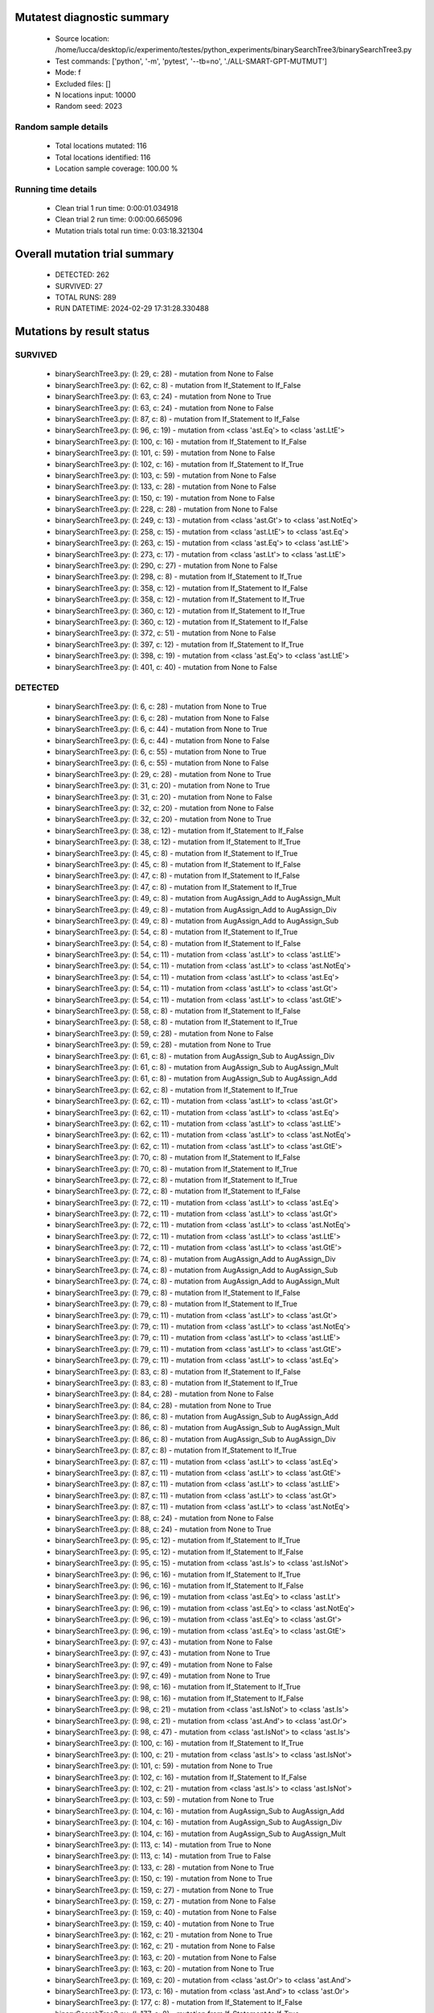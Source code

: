 Mutatest diagnostic summary
===========================
 - Source location: /home/lucca/desktop/ic/experimento/testes/python_experiments/binarySearchTree3/binarySearchTree3.py
 - Test commands: ['python', '-m', 'pytest', '--tb=no', './ALL-SMART-GPT-MUTMUT']
 - Mode: f
 - Excluded files: []
 - N locations input: 10000
 - Random seed: 2023

Random sample details
---------------------
 - Total locations mutated: 116
 - Total locations identified: 116
 - Location sample coverage: 100.00 %


Running time details
--------------------
 - Clean trial 1 run time: 0:00:01.034918
 - Clean trial 2 run time: 0:00:00.665096
 - Mutation trials total run time: 0:03:18.321304

Overall mutation trial summary
==============================
 - DETECTED: 262
 - SURVIVED: 27
 - TOTAL RUNS: 289
 - RUN DATETIME: 2024-02-29 17:31:28.330488


Mutations by result status
==========================


SURVIVED
--------
 - binarySearchTree3.py: (l: 29, c: 28) - mutation from None to False
 - binarySearchTree3.py: (l: 62, c: 8) - mutation from If_Statement to If_False
 - binarySearchTree3.py: (l: 63, c: 24) - mutation from None to True
 - binarySearchTree3.py: (l: 63, c: 24) - mutation from None to False
 - binarySearchTree3.py: (l: 87, c: 8) - mutation from If_Statement to If_False
 - binarySearchTree3.py: (l: 96, c: 19) - mutation from <class 'ast.Eq'> to <class 'ast.LtE'>
 - binarySearchTree3.py: (l: 100, c: 16) - mutation from If_Statement to If_False
 - binarySearchTree3.py: (l: 101, c: 59) - mutation from None to False
 - binarySearchTree3.py: (l: 102, c: 16) - mutation from If_Statement to If_True
 - binarySearchTree3.py: (l: 103, c: 59) - mutation from None to False
 - binarySearchTree3.py: (l: 133, c: 28) - mutation from None to False
 - binarySearchTree3.py: (l: 150, c: 19) - mutation from None to False
 - binarySearchTree3.py: (l: 228, c: 28) - mutation from None to False
 - binarySearchTree3.py: (l: 249, c: 13) - mutation from <class 'ast.Gt'> to <class 'ast.NotEq'>
 - binarySearchTree3.py: (l: 258, c: 15) - mutation from <class 'ast.LtE'> to <class 'ast.Eq'>
 - binarySearchTree3.py: (l: 263, c: 15) - mutation from <class 'ast.Eq'> to <class 'ast.LtE'>
 - binarySearchTree3.py: (l: 273, c: 17) - mutation from <class 'ast.Lt'> to <class 'ast.LtE'>
 - binarySearchTree3.py: (l: 290, c: 27) - mutation from None to False
 - binarySearchTree3.py: (l: 298, c: 8) - mutation from If_Statement to If_True
 - binarySearchTree3.py: (l: 358, c: 12) - mutation from If_Statement to If_False
 - binarySearchTree3.py: (l: 358, c: 12) - mutation from If_Statement to If_True
 - binarySearchTree3.py: (l: 360, c: 12) - mutation from If_Statement to If_True
 - binarySearchTree3.py: (l: 360, c: 12) - mutation from If_Statement to If_False
 - binarySearchTree3.py: (l: 372, c: 51) - mutation from None to False
 - binarySearchTree3.py: (l: 397, c: 12) - mutation from If_Statement to If_True
 - binarySearchTree3.py: (l: 398, c: 19) - mutation from <class 'ast.Eq'> to <class 'ast.LtE'>
 - binarySearchTree3.py: (l: 401, c: 40) - mutation from None to False


DETECTED
--------
 - binarySearchTree3.py: (l: 6, c: 28) - mutation from None to True
 - binarySearchTree3.py: (l: 6, c: 28) - mutation from None to False
 - binarySearchTree3.py: (l: 6, c: 44) - mutation from None to True
 - binarySearchTree3.py: (l: 6, c: 44) - mutation from None to False
 - binarySearchTree3.py: (l: 6, c: 55) - mutation from None to True
 - binarySearchTree3.py: (l: 6, c: 55) - mutation from None to False
 - binarySearchTree3.py: (l: 29, c: 28) - mutation from None to True
 - binarySearchTree3.py: (l: 31, c: 20) - mutation from None to True
 - binarySearchTree3.py: (l: 31, c: 20) - mutation from None to False
 - binarySearchTree3.py: (l: 32, c: 20) - mutation from None to False
 - binarySearchTree3.py: (l: 32, c: 20) - mutation from None to True
 - binarySearchTree3.py: (l: 38, c: 12) - mutation from If_Statement to If_False
 - binarySearchTree3.py: (l: 38, c: 12) - mutation from If_Statement to If_True
 - binarySearchTree3.py: (l: 45, c: 8) - mutation from If_Statement to If_True
 - binarySearchTree3.py: (l: 45, c: 8) - mutation from If_Statement to If_False
 - binarySearchTree3.py: (l: 47, c: 8) - mutation from If_Statement to If_False
 - binarySearchTree3.py: (l: 47, c: 8) - mutation from If_Statement to If_True
 - binarySearchTree3.py: (l: 49, c: 8) - mutation from AugAssign_Add to AugAssign_Mult
 - binarySearchTree3.py: (l: 49, c: 8) - mutation from AugAssign_Add to AugAssign_Div
 - binarySearchTree3.py: (l: 49, c: 8) - mutation from AugAssign_Add to AugAssign_Sub
 - binarySearchTree3.py: (l: 54, c: 8) - mutation from If_Statement to If_True
 - binarySearchTree3.py: (l: 54, c: 8) - mutation from If_Statement to If_False
 - binarySearchTree3.py: (l: 54, c: 11) - mutation from <class 'ast.Lt'> to <class 'ast.LtE'>
 - binarySearchTree3.py: (l: 54, c: 11) - mutation from <class 'ast.Lt'> to <class 'ast.NotEq'>
 - binarySearchTree3.py: (l: 54, c: 11) - mutation from <class 'ast.Lt'> to <class 'ast.Eq'>
 - binarySearchTree3.py: (l: 54, c: 11) - mutation from <class 'ast.Lt'> to <class 'ast.Gt'>
 - binarySearchTree3.py: (l: 54, c: 11) - mutation from <class 'ast.Lt'> to <class 'ast.GtE'>
 - binarySearchTree3.py: (l: 58, c: 8) - mutation from If_Statement to If_False
 - binarySearchTree3.py: (l: 58, c: 8) - mutation from If_Statement to If_True
 - binarySearchTree3.py: (l: 59, c: 28) - mutation from None to False
 - binarySearchTree3.py: (l: 59, c: 28) - mutation from None to True
 - binarySearchTree3.py: (l: 61, c: 8) - mutation from AugAssign_Sub to AugAssign_Div
 - binarySearchTree3.py: (l: 61, c: 8) - mutation from AugAssign_Sub to AugAssign_Mult
 - binarySearchTree3.py: (l: 61, c: 8) - mutation from AugAssign_Sub to AugAssign_Add
 - binarySearchTree3.py: (l: 62, c: 8) - mutation from If_Statement to If_True
 - binarySearchTree3.py: (l: 62, c: 11) - mutation from <class 'ast.Lt'> to <class 'ast.Gt'>
 - binarySearchTree3.py: (l: 62, c: 11) - mutation from <class 'ast.Lt'> to <class 'ast.Eq'>
 - binarySearchTree3.py: (l: 62, c: 11) - mutation from <class 'ast.Lt'> to <class 'ast.LtE'>
 - binarySearchTree3.py: (l: 62, c: 11) - mutation from <class 'ast.Lt'> to <class 'ast.NotEq'>
 - binarySearchTree3.py: (l: 62, c: 11) - mutation from <class 'ast.Lt'> to <class 'ast.GtE'>
 - binarySearchTree3.py: (l: 70, c: 8) - mutation from If_Statement to If_False
 - binarySearchTree3.py: (l: 70, c: 8) - mutation from If_Statement to If_True
 - binarySearchTree3.py: (l: 72, c: 8) - mutation from If_Statement to If_True
 - binarySearchTree3.py: (l: 72, c: 8) - mutation from If_Statement to If_False
 - binarySearchTree3.py: (l: 72, c: 11) - mutation from <class 'ast.Lt'> to <class 'ast.Eq'>
 - binarySearchTree3.py: (l: 72, c: 11) - mutation from <class 'ast.Lt'> to <class 'ast.Gt'>
 - binarySearchTree3.py: (l: 72, c: 11) - mutation from <class 'ast.Lt'> to <class 'ast.NotEq'>
 - binarySearchTree3.py: (l: 72, c: 11) - mutation from <class 'ast.Lt'> to <class 'ast.LtE'>
 - binarySearchTree3.py: (l: 72, c: 11) - mutation from <class 'ast.Lt'> to <class 'ast.GtE'>
 - binarySearchTree3.py: (l: 74, c: 8) - mutation from AugAssign_Add to AugAssign_Div
 - binarySearchTree3.py: (l: 74, c: 8) - mutation from AugAssign_Add to AugAssign_Sub
 - binarySearchTree3.py: (l: 74, c: 8) - mutation from AugAssign_Add to AugAssign_Mult
 - binarySearchTree3.py: (l: 79, c: 8) - mutation from If_Statement to If_False
 - binarySearchTree3.py: (l: 79, c: 8) - mutation from If_Statement to If_True
 - binarySearchTree3.py: (l: 79, c: 11) - mutation from <class 'ast.Lt'> to <class 'ast.Gt'>
 - binarySearchTree3.py: (l: 79, c: 11) - mutation from <class 'ast.Lt'> to <class 'ast.NotEq'>
 - binarySearchTree3.py: (l: 79, c: 11) - mutation from <class 'ast.Lt'> to <class 'ast.LtE'>
 - binarySearchTree3.py: (l: 79, c: 11) - mutation from <class 'ast.Lt'> to <class 'ast.GtE'>
 - binarySearchTree3.py: (l: 79, c: 11) - mutation from <class 'ast.Lt'> to <class 'ast.Eq'>
 - binarySearchTree3.py: (l: 83, c: 8) - mutation from If_Statement to If_False
 - binarySearchTree3.py: (l: 83, c: 8) - mutation from If_Statement to If_True
 - binarySearchTree3.py: (l: 84, c: 28) - mutation from None to False
 - binarySearchTree3.py: (l: 84, c: 28) - mutation from None to True
 - binarySearchTree3.py: (l: 86, c: 8) - mutation from AugAssign_Sub to AugAssign_Add
 - binarySearchTree3.py: (l: 86, c: 8) - mutation from AugAssign_Sub to AugAssign_Mult
 - binarySearchTree3.py: (l: 86, c: 8) - mutation from AugAssign_Sub to AugAssign_Div
 - binarySearchTree3.py: (l: 87, c: 8) - mutation from If_Statement to If_True
 - binarySearchTree3.py: (l: 87, c: 11) - mutation from <class 'ast.Lt'> to <class 'ast.Eq'>
 - binarySearchTree3.py: (l: 87, c: 11) - mutation from <class 'ast.Lt'> to <class 'ast.GtE'>
 - binarySearchTree3.py: (l: 87, c: 11) - mutation from <class 'ast.Lt'> to <class 'ast.LtE'>
 - binarySearchTree3.py: (l: 87, c: 11) - mutation from <class 'ast.Lt'> to <class 'ast.Gt'>
 - binarySearchTree3.py: (l: 87, c: 11) - mutation from <class 'ast.Lt'> to <class 'ast.NotEq'>
 - binarySearchTree3.py: (l: 88, c: 24) - mutation from None to False
 - binarySearchTree3.py: (l: 88, c: 24) - mutation from None to True
 - binarySearchTree3.py: (l: 95, c: 12) - mutation from If_Statement to If_True
 - binarySearchTree3.py: (l: 95, c: 12) - mutation from If_Statement to If_False
 - binarySearchTree3.py: (l: 95, c: 15) - mutation from <class 'ast.Is'> to <class 'ast.IsNot'>
 - binarySearchTree3.py: (l: 96, c: 16) - mutation from If_Statement to If_True
 - binarySearchTree3.py: (l: 96, c: 16) - mutation from If_Statement to If_False
 - binarySearchTree3.py: (l: 96, c: 19) - mutation from <class 'ast.Eq'> to <class 'ast.Lt'>
 - binarySearchTree3.py: (l: 96, c: 19) - mutation from <class 'ast.Eq'> to <class 'ast.NotEq'>
 - binarySearchTree3.py: (l: 96, c: 19) - mutation from <class 'ast.Eq'> to <class 'ast.Gt'>
 - binarySearchTree3.py: (l: 96, c: 19) - mutation from <class 'ast.Eq'> to <class 'ast.GtE'>
 - binarySearchTree3.py: (l: 97, c: 43) - mutation from None to False
 - binarySearchTree3.py: (l: 97, c: 43) - mutation from None to True
 - binarySearchTree3.py: (l: 97, c: 49) - mutation from None to False
 - binarySearchTree3.py: (l: 97, c: 49) - mutation from None to True
 - binarySearchTree3.py: (l: 98, c: 16) - mutation from If_Statement to If_True
 - binarySearchTree3.py: (l: 98, c: 16) - mutation from If_Statement to If_False
 - binarySearchTree3.py: (l: 98, c: 21) - mutation from <class 'ast.IsNot'> to <class 'ast.Is'>
 - binarySearchTree3.py: (l: 98, c: 21) - mutation from <class 'ast.And'> to <class 'ast.Or'>
 - binarySearchTree3.py: (l: 98, c: 47) - mutation from <class 'ast.IsNot'> to <class 'ast.Is'>
 - binarySearchTree3.py: (l: 100, c: 16) - mutation from If_Statement to If_True
 - binarySearchTree3.py: (l: 100, c: 21) - mutation from <class 'ast.Is'> to <class 'ast.IsNot'>
 - binarySearchTree3.py: (l: 101, c: 59) - mutation from None to True
 - binarySearchTree3.py: (l: 102, c: 16) - mutation from If_Statement to If_False
 - binarySearchTree3.py: (l: 102, c: 21) - mutation from <class 'ast.Is'> to <class 'ast.IsNot'>
 - binarySearchTree3.py: (l: 103, c: 59) - mutation from None to True
 - binarySearchTree3.py: (l: 104, c: 16) - mutation from AugAssign_Sub to AugAssign_Add
 - binarySearchTree3.py: (l: 104, c: 16) - mutation from AugAssign_Sub to AugAssign_Div
 - binarySearchTree3.py: (l: 104, c: 16) - mutation from AugAssign_Sub to AugAssign_Mult
 - binarySearchTree3.py: (l: 113, c: 14) - mutation from True to None
 - binarySearchTree3.py: (l: 113, c: 14) - mutation from True to False
 - binarySearchTree3.py: (l: 133, c: 28) - mutation from None to True
 - binarySearchTree3.py: (l: 150, c: 19) - mutation from None to True
 - binarySearchTree3.py: (l: 159, c: 27) - mutation from None to True
 - binarySearchTree3.py: (l: 159, c: 27) - mutation from None to False
 - binarySearchTree3.py: (l: 159, c: 40) - mutation from None to False
 - binarySearchTree3.py: (l: 159, c: 40) - mutation from None to True
 - binarySearchTree3.py: (l: 162, c: 21) - mutation from None to True
 - binarySearchTree3.py: (l: 162, c: 21) - mutation from None to False
 - binarySearchTree3.py: (l: 163, c: 20) - mutation from None to False
 - binarySearchTree3.py: (l: 163, c: 20) - mutation from None to True
 - binarySearchTree3.py: (l: 169, c: 20) - mutation from <class 'ast.Or'> to <class 'ast.And'>
 - binarySearchTree3.py: (l: 173, c: 16) - mutation from <class 'ast.And'> to <class 'ast.Or'>
 - binarySearchTree3.py: (l: 177, c: 8) - mutation from If_Statement to If_False
 - binarySearchTree3.py: (l: 177, c: 8) - mutation from If_Statement to If_True
 - binarySearchTree3.py: (l: 177, c: 11) - mutation from <class 'ast.And'> to <class 'ast.Or'>
 - binarySearchTree3.py: (l: 179, c: 8) - mutation from If_Statement to If_False
 - binarySearchTree3.py: (l: 179, c: 8) - mutation from If_Statement to If_True
 - binarySearchTree3.py: (l: 179, c: 11) - mutation from <class 'ast.And'> to <class 'ast.Or'>
 - binarySearchTree3.py: (l: 184, c: 8) - mutation from If_Statement to If_False
 - binarySearchTree3.py: (l: 184, c: 8) - mutation from If_Statement to If_True
 - binarySearchTree3.py: (l: 185, c: 29) - mutation from <class 'ast.Eq'> to <class 'ast.GtE'>
 - binarySearchTree3.py: (l: 185, c: 29) - mutation from <class 'ast.Eq'> to <class 'ast.LtE'>
 - binarySearchTree3.py: (l: 185, c: 29) - mutation from <class 'ast.Eq'> to <class 'ast.NotEq'>
 - binarySearchTree3.py: (l: 185, c: 29) - mutation from <class 'ast.Eq'> to <class 'ast.Gt'>
 - binarySearchTree3.py: (l: 185, c: 29) - mutation from <class 'ast.Eq'> to <class 'ast.Lt'>
 - binarySearchTree3.py: (l: 228, c: 28) - mutation from None to True
 - binarySearchTree3.py: (l: 231, c: 20) - mutation from None to False
 - binarySearchTree3.py: (l: 231, c: 20) - mutation from None to True
 - binarySearchTree3.py: (l: 233, c: 8) - mutation from If_Statement to If_False
 - binarySearchTree3.py: (l: 233, c: 8) - mutation from If_Statement to If_True
 - binarySearchTree3.py: (l: 239, c: 8) - mutation from If_Statement to If_False
 - binarySearchTree3.py: (l: 239, c: 8) - mutation from If_Statement to If_True
 - binarySearchTree3.py: (l: 241, c: 12) - mutation from AugAssign_Add to AugAssign_Mult
 - binarySearchTree3.py: (l: 241, c: 12) - mutation from AugAssign_Add to AugAssign_Sub
 - binarySearchTree3.py: (l: 241, c: 12) - mutation from AugAssign_Add to AugAssign_Div
 - binarySearchTree3.py: (l: 247, c: 8) - mutation from If_Statement to If_True
 - binarySearchTree3.py: (l: 247, c: 8) - mutation from If_Statement to If_False
 - binarySearchTree3.py: (l: 247, c: 11) - mutation from <class 'ast.Lt'> to <class 'ast.LtE'>
 - binarySearchTree3.py: (l: 247, c: 11) - mutation from <class 'ast.Lt'> to <class 'ast.Eq'>
 - binarySearchTree3.py: (l: 247, c: 11) - mutation from <class 'ast.Lt'> to <class 'ast.Gt'>
 - binarySearchTree3.py: (l: 247, c: 11) - mutation from <class 'ast.Lt'> to <class 'ast.NotEq'>
 - binarySearchTree3.py: (l: 247, c: 11) - mutation from <class 'ast.Lt'> to <class 'ast.GtE'>
 - binarySearchTree3.py: (l: 249, c: 8) - mutation from If_Statement to If_True
 - binarySearchTree3.py: (l: 249, c: 8) - mutation from If_Statement to If_False
 - binarySearchTree3.py: (l: 249, c: 13) - mutation from <class 'ast.Gt'> to <class 'ast.GtE'>
 - binarySearchTree3.py: (l: 249, c: 13) - mutation from <class 'ast.Gt'> to <class 'ast.LtE'>
 - binarySearchTree3.py: (l: 249, c: 13) - mutation from <class 'ast.Gt'> to <class 'ast.Eq'>
 - binarySearchTree3.py: (l: 249, c: 13) - mutation from <class 'ast.Gt'> to <class 'ast.Lt'>
 - binarySearchTree3.py: (l: 256, c: 8) - mutation from If_Statement to If_False
 - binarySearchTree3.py: (l: 256, c: 8) - mutation from If_Statement to If_True
 - binarySearchTree3.py: (l: 258, c: 12) - mutation from If_Statement to If_True
 - binarySearchTree3.py: (l: 258, c: 12) - mutation from If_Statement to If_False
 - binarySearchTree3.py: (l: 258, c: 15) - mutation from <class 'ast.LtE'> to <class 'ast.Gt'>
 - binarySearchTree3.py: (l: 258, c: 15) - mutation from <class 'ast.LtE'> to <class 'ast.Lt'>
 - binarySearchTree3.py: (l: 258, c: 15) - mutation from <class 'ast.LtE'> to <class 'ast.GtE'>
 - binarySearchTree3.py: (l: 258, c: 15) - mutation from <class 'ast.LtE'> to <class 'ast.NotEq'>
 - binarySearchTree3.py: (l: 259, c: 16) - mutation from AugAssign_Add to AugAssign_Div
 - binarySearchTree3.py: (l: 259, c: 16) - mutation from AugAssign_Add to AugAssign_Mult
 - binarySearchTree3.py: (l: 259, c: 16) - mutation from AugAssign_Add to AugAssign_Sub
 - binarySearchTree3.py: (l: 262, c: 12) - mutation from AugAssign_Add to AugAssign_Div
 - binarySearchTree3.py: (l: 262, c: 12) - mutation from AugAssign_Add to AugAssign_Sub
 - binarySearchTree3.py: (l: 262, c: 12) - mutation from AugAssign_Add to AugAssign_Mult
 - binarySearchTree3.py: (l: 263, c: 12) - mutation from If_Statement to If_True
 - binarySearchTree3.py: (l: 263, c: 12) - mutation from If_Statement to If_False
 - binarySearchTree3.py: (l: 263, c: 15) - mutation from <class 'ast.Eq'> to <class 'ast.GtE'>
 - binarySearchTree3.py: (l: 263, c: 15) - mutation from <class 'ast.Eq'> to <class 'ast.NotEq'>
 - binarySearchTree3.py: (l: 263, c: 15) - mutation from <class 'ast.Eq'> to <class 'ast.Lt'>
 - binarySearchTree3.py: (l: 263, c: 15) - mutation from <class 'ast.Eq'> to <class 'ast.Gt'>
 - binarySearchTree3.py: (l: 264, c: 16) - mutation from AugAssign_Add to AugAssign_Sub
 - binarySearchTree3.py: (l: 264, c: 16) - mutation from AugAssign_Add to AugAssign_Mult
 - binarySearchTree3.py: (l: 264, c: 16) - mutation from AugAssign_Add to AugAssign_Div
 - binarySearchTree3.py: (l: 271, c: 12) - mutation from If_Statement to If_True
 - binarySearchTree3.py: (l: 271, c: 12) - mutation from If_Statement to If_False
 - binarySearchTree3.py: (l: 271, c: 15) - mutation from <class 'ast.Eq'> to <class 'ast.GtE'>
 - binarySearchTree3.py: (l: 271, c: 15) - mutation from <class 'ast.Eq'> to <class 'ast.Lt'>
 - binarySearchTree3.py: (l: 271, c: 15) - mutation from <class 'ast.Eq'> to <class 'ast.LtE'>
 - binarySearchTree3.py: (l: 271, c: 15) - mutation from <class 'ast.Eq'> to <class 'ast.Gt'>
 - binarySearchTree3.py: (l: 271, c: 15) - mutation from <class 'ast.Eq'> to <class 'ast.NotEq'>
 - binarySearchTree3.py: (l: 273, c: 12) - mutation from If_Statement to If_False
 - binarySearchTree3.py: (l: 273, c: 12) - mutation from If_Statement to If_True
 - binarySearchTree3.py: (l: 273, c: 17) - mutation from <class 'ast.Lt'> to <class 'ast.GtE'>
 - binarySearchTree3.py: (l: 273, c: 17) - mutation from <class 'ast.Lt'> to <class 'ast.NotEq'>
 - binarySearchTree3.py: (l: 273, c: 17) - mutation from <class 'ast.Lt'> to <class 'ast.Eq'>
 - binarySearchTree3.py: (l: 273, c: 17) - mutation from <class 'ast.Lt'> to <class 'ast.Gt'>
 - binarySearchTree3.py: (l: 288, c: 15) - mutation from <class 'ast.IsNot'> to <class 'ast.Is'>
 - binarySearchTree3.py: (l: 288, c: 39) - mutation from None to False
 - binarySearchTree3.py: (l: 288, c: 39) - mutation from None to True
 - binarySearchTree3.py: (l: 290, c: 27) - mutation from None to True
 - binarySearchTree3.py: (l: 298, c: 8) - mutation from If_Statement to If_False
 - binarySearchTree3.py: (l: 300, c: 12) - mutation from If_Statement to If_True
 - binarySearchTree3.py: (l: 300, c: 12) - mutation from If_Statement to If_False
 - binarySearchTree3.py: (l: 306, c: 15) - mutation from <class 'ast.Sub'> to <class 'ast.Pow'>
 - binarySearchTree3.py: (l: 306, c: 15) - mutation from <class 'ast.Sub'> to <class 'ast.Mult'>
 - binarySearchTree3.py: (l: 306, c: 15) - mutation from <class 'ast.Sub'> to <class 'ast.Add'>
 - binarySearchTree3.py: (l: 306, c: 15) - mutation from <class 'ast.Sub'> to <class 'ast.Div'>
 - binarySearchTree3.py: (l: 306, c: 15) - mutation from <class 'ast.Sub'> to <class 'ast.Mod'>
 - binarySearchTree3.py: (l: 306, c: 15) - mutation from <class 'ast.Sub'> to <class 'ast.FloorDiv'>
 - binarySearchTree3.py: (l: 310, c: 8) - mutation from If_Statement to If_False
 - binarySearchTree3.py: (l: 310, c: 8) - mutation from If_Statement to If_True
 - binarySearchTree3.py: (l: 310, c: 11) - mutation from <class 'ast.Eq'> to <class 'ast.NotEq'>
 - binarySearchTree3.py: (l: 310, c: 11) - mutation from <class 'ast.Eq'> to <class 'ast.LtE'>
 - binarySearchTree3.py: (l: 310, c: 11) - mutation from <class 'ast.Eq'> to <class 'ast.Gt'>
 - binarySearchTree3.py: (l: 310, c: 11) - mutation from <class 'ast.Eq'> to <class 'ast.GtE'>
 - binarySearchTree3.py: (l: 310, c: 11) - mutation from <class 'ast.Eq'> to <class 'ast.Lt'>
 - binarySearchTree3.py: (l: 313, c: 8) - mutation from If_Statement to If_False
 - binarySearchTree3.py: (l: 313, c: 8) - mutation from If_Statement to If_True
 - binarySearchTree3.py: (l: 325, c: 8) - mutation from If_Statement to If_False
 - binarySearchTree3.py: (l: 325, c: 8) - mutation from If_Statement to If_True
 - binarySearchTree3.py: (l: 325, c: 11) - mutation from <class 'ast.Eq'> to <class 'ast.Lt'>
 - binarySearchTree3.py: (l: 325, c: 11) - mutation from <class 'ast.Eq'> to <class 'ast.NotEq'>
 - binarySearchTree3.py: (l: 325, c: 11) - mutation from <class 'ast.Eq'> to <class 'ast.GtE'>
 - binarySearchTree3.py: (l: 325, c: 11) - mutation from <class 'ast.Eq'> to <class 'ast.Gt'>
 - binarySearchTree3.py: (l: 325, c: 11) - mutation from <class 'ast.Eq'> to <class 'ast.LtE'>
 - binarySearchTree3.py: (l: 328, c: 8) - mutation from If_Statement to If_True
 - binarySearchTree3.py: (l: 328, c: 8) - mutation from If_Statement to If_False
 - binarySearchTree3.py: (l: 339, c: 8) - mutation from If_Statement to If_True
 - binarySearchTree3.py: (l: 339, c: 8) - mutation from If_Statement to If_False
 - binarySearchTree3.py: (l: 339, c: 11) - mutation from <class 'ast.Eq'> to <class 'ast.Gt'>
 - binarySearchTree3.py: (l: 339, c: 11) - mutation from <class 'ast.Eq'> to <class 'ast.NotEq'>
 - binarySearchTree3.py: (l: 339, c: 11) - mutation from <class 'ast.Eq'> to <class 'ast.LtE'>
 - binarySearchTree3.py: (l: 339, c: 11) - mutation from <class 'ast.Eq'> to <class 'ast.GtE'>
 - binarySearchTree3.py: (l: 339, c: 11) - mutation from <class 'ast.Eq'> to <class 'ast.Lt'>
 - binarySearchTree3.py: (l: 342, c: 8) - mutation from If_Statement to If_True
 - binarySearchTree3.py: (l: 342, c: 8) - mutation from If_Statement to If_False
 - binarySearchTree3.py: (l: 365, c: 8) - mutation from If_Statement to If_True
 - binarySearchTree3.py: (l: 365, c: 8) - mutation from If_Statement to If_False
 - binarySearchTree3.py: (l: 365, c: 11) - mutation from <class 'ast.Lt'> to <class 'ast.Gt'>
 - binarySearchTree3.py: (l: 365, c: 11) - mutation from <class 'ast.Lt'> to <class 'ast.Eq'>
 - binarySearchTree3.py: (l: 365, c: 11) - mutation from <class 'ast.Lt'> to <class 'ast.LtE'>
 - binarySearchTree3.py: (l: 365, c: 11) - mutation from <class 'ast.Lt'> to <class 'ast.GtE'>
 - binarySearchTree3.py: (l: 365, c: 11) - mutation from <class 'ast.Lt'> to <class 'ast.NotEq'>
 - binarySearchTree3.py: (l: 365, c: 11) - mutation from <class 'ast.Or'> to <class 'ast.And'>
 - binarySearchTree3.py: (l: 370, c: 8) - mutation from If_Statement to If_True
 - binarySearchTree3.py: (l: 370, c: 8) - mutation from If_Statement to If_False
 - binarySearchTree3.py: (l: 371, c: 12) - mutation from If_Statement to If_False
 - binarySearchTree3.py: (l: 371, c: 12) - mutation from If_Statement to If_True
 - binarySearchTree3.py: (l: 372, c: 51) - mutation from None to True
 - binarySearchTree3.py: (l: 374, c: 28) - mutation from None to True
 - binarySearchTree3.py: (l: 374, c: 28) - mutation from None to False
 - binarySearchTree3.py: (l: 376, c: 8) - mutation from If_Statement to If_True
 - binarySearchTree3.py: (l: 376, c: 8) - mutation from If_Statement to If_False
 - binarySearchTree3.py: (l: 378, c: 12) - mutation from AugAssign_Add to AugAssign_Div
 - binarySearchTree3.py: (l: 378, c: 12) - mutation from AugAssign_Add to AugAssign_Mult
 - binarySearchTree3.py: (l: 378, c: 12) - mutation from AugAssign_Add to AugAssign_Sub
 - binarySearchTree3.py: (l: 384, c: 12) - mutation from If_Statement to If_True
 - binarySearchTree3.py: (l: 384, c: 12) - mutation from If_Statement to If_False
 - binarySearchTree3.py: (l: 390, c: 8) - mutation from AugAssign_Sub to AugAssign_Mult
 - binarySearchTree3.py: (l: 390, c: 8) - mutation from AugAssign_Sub to AugAssign_Div
 - binarySearchTree3.py: (l: 390, c: 8) - mutation from AugAssign_Sub to AugAssign_Add
 - binarySearchTree3.py: (l: 394, c: 8) - mutation from If_Statement to If_False
 - binarySearchTree3.py: (l: 394, c: 8) - mutation from If_Statement to If_True
 - binarySearchTree3.py: (l: 397, c: 12) - mutation from If_Statement to If_False
 - binarySearchTree3.py: (l: 398, c: 16) - mutation from If_Statement to If_True
 - binarySearchTree3.py: (l: 398, c: 16) - mutation from If_Statement to If_False
 - binarySearchTree3.py: (l: 398, c: 19) - mutation from <class 'ast.Eq'> to <class 'ast.Lt'>
 - binarySearchTree3.py: (l: 398, c: 19) - mutation from <class 'ast.Eq'> to <class 'ast.GtE'>
 - binarySearchTree3.py: (l: 398, c: 19) - mutation from <class 'ast.Eq'> to <class 'ast.NotEq'>
 - binarySearchTree3.py: (l: 398, c: 19) - mutation from <class 'ast.Eq'> to <class 'ast.Gt'>
 - binarySearchTree3.py: (l: 401, c: 40) - mutation from None to True